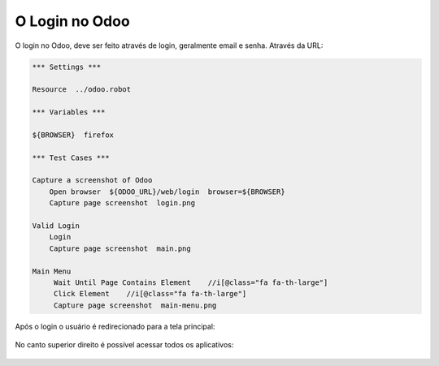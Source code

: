 O Login no Odoo
===============

O login no Odoo, deve ser feito através de login, geralmente email e senha. Através da URL:

.. TODO: Colocar a URL do cliente aqui.

.. code::

   *** Settings ***

   Resource  ../odoo.robot

   *** Variables ***

   ${BROWSER}  firefox

   *** Test Cases ***

   Capture a screenshot of Odoo
       Open browser  ${ODOO_URL}/web/login  browser=${BROWSER}
       Capture page screenshot  login.png

   Valid Login
       Login
       Capture page screenshot  main.png

   Main Menu
        Wait Until Page Contains Element    //i[@class="fa fa-th-large"]
        Click Element    //i[@class="fa fa-th-large"]
        Capture page screenshot  main-menu.png

.. figure:: login.png

Após o login o usuário é redirecionado para a tela principal:

.. figure:: main.png

No canto superior direito é possível acessar todos os aplicativos:

.. figure:: main-menu.png
